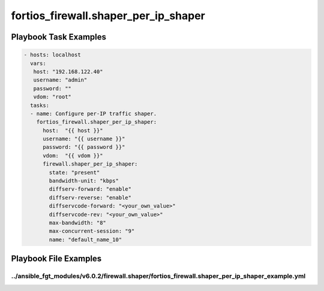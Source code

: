 =====================================
fortios_firewall.shaper_per_ip_shaper
=====================================


Playbook Task Examples
----------------------

.. code-block:: yaml

    - hosts: localhost
      vars:
       host: "192.168.122.40"
       username: "admin"
       password: ""
       vdom: "root"
      tasks:
      - name: Configure per-IP traffic shaper.
        fortios_firewall.shaper_per_ip_shaper:
          host:  "{{ host }}"
          username: "{{ username }}"
          password: "{{ password }}"
          vdom:  "{{ vdom }}"
          firewall.shaper_per_ip_shaper:
            state: "present"
            bandwidth-unit: "kbps"
            diffserv-forward: "enable"
            diffserv-reverse: "enable"
            diffservcode-forward: "<your_own_value>"
            diffservcode-rev: "<your_own_value>"
            max-bandwidth: "8"
            max-concurrent-session: "9"
            name: "default_name_10"



Playbook File Examples
----------------------


../ansible_fgt_modules/v6.0.2/firewall.shaper/fortios_firewall.shaper_per_ip_shaper_example.yml
+++++++++++++++++++++++++++++++++++++++++++++++++++++++++++++++++++++++++++++++++++++++++++++++

.. code-block:: yaml
            - hosts: localhost
      vars:
       host: "192.168.122.40"
       username: "admin"
       password: ""
       vdom: "root"
      tasks:
      - name: Configure per-IP traffic shaper.
        fortios_firewall.shaper_per_ip_shaper:
          host:  "{{ host }}"
          username: "{{ username }}"
          password: "{{ password }}"
          vdom:  "{{ vdom }}"
          firewall.shaper_per_ip_shaper:
            state: "present"
            bandwidth-unit: "kbps"
            diffserv-forward: "enable"
            diffserv-reverse: "enable"
            diffservcode-forward: "<your_own_value>"
            diffservcode-rev: "<your_own_value>"
            max-bandwidth: "8"
            max-concurrent-session: "9"
            name: "default_name_10"




